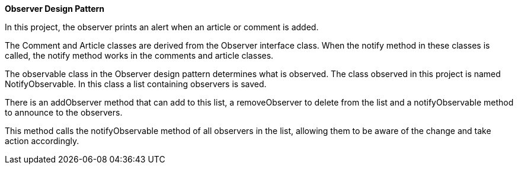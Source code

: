 **Observer Design Pattern**

In this project, the observer prints an alert when an article or comment is added.

The Comment and Article classes are derived from the Observer interface class.
When the notify method in these classes is called, the notify method works in the comments and article classes.

The observable class in the Observer design pattern determines what is observed.
The class observed in this project is named NotifyObservable.
In this class a list containing observers is saved.

There is an addObserver method that can add to this list,
a removeObserver to delete from the list and
a notifyObservable method to announce to the observers.

This method calls the notifyObservable method of all observers in the list,
allowing them to be aware of the change and take action accordingly.